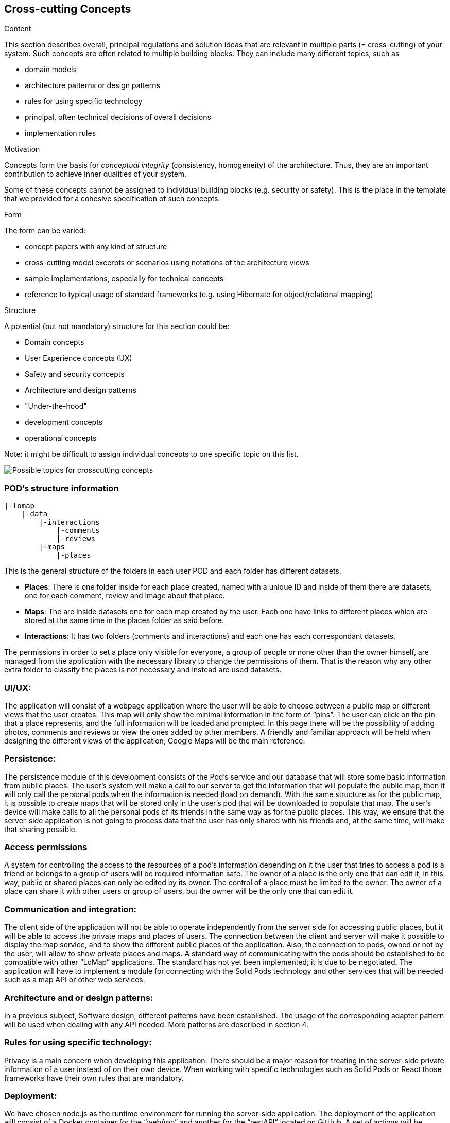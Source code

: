 [[section-concepts]]
== Cross-cutting Concepts


[role="arc42help"]
****
.Content
This section describes overall, principal regulations and solution ideas that are
relevant in multiple parts (= cross-cutting) of your system.
Such concepts are often related to multiple building blocks.
They can include many different topics, such as

* domain models
* architecture patterns or design patterns
* rules for using specific technology
* principal, often technical decisions of overall decisions
* implementation rules

.Motivation
Concepts form the basis for _conceptual integrity_ (consistency, homogeneity)
of the architecture. Thus, they are an important contribution to achieve inner qualities of your system.

Some of these concepts cannot be assigned to individual building blocks
(e.g. security or safety). This is the place in the template that we provided for a
cohesive specification of such concepts.

.Form
The form can be varied:

* concept papers with any kind of structure
* cross-cutting model excerpts or scenarios using notations of the architecture views
* sample implementations, especially for technical concepts
* reference to typical usage of standard frameworks (e.g. using Hibernate for object/relational mapping)

.Structure
A potential (but not mandatory) structure for this section could be:

* Domain concepts
* User Experience concepts (UX)
* Safety and security concepts
* Architecture and design patterns
* "Under-the-hood"
* development concepts
* operational concepts

Note: it might be difficult to assign individual concepts to one specific topic
on this list.

image:08-Crosscutting-Concepts-Structure-EN.png["Possible topics for crosscutting concepts"]
****


=== POD's structure information
----
|-lomap
    |-data
        |-interactions
            |-comments
            |-reviews
    	|-maps
	    |-places
----
This is the general structure of the folders in each user POD and each folder has different
datasets.

* *Places*: There is one folder inside for each place created, named with a unique ID and inside
of them there are datasets, one for each comment, review and image about that place.

* *Maps*: The are inside datasets one for each map created by the user. Each one have links to
different places which are stored at the same time in the places folder as said before.

* *Interactions*: It has two folders (comments and interactions) and each one has each
correspondant datasets.

The permissions in order to set a place only visible for everyone, a group of people or
none other than the owner himself, are managed from the application with the necessary library to
change the permissions of them. That  is the reason why any
other extra folder to classify the places is not necessary and instead are used datasets.

=== UI/UX:
The application will consist of a webpage application where the user will be able to choose between a public map or different views that the user creates. This map will only show the minimal information in the form of “pins”. The user can click on the pin that a place represents, and the full information will be loaded and prompted. In this page there will be the possibility of adding photos, comments and reviews or view the ones added by other members. A friendly and familiar approach will be held when designing the different views of the application; Google Maps will be the main reference. 

=== Persistence:
The persistence module of this development consists of the Pod's service and our database that will store some basic information from public places. The user's system will make a call to our server to get the information that will populate the public map, then it will only call the personal pods when the information is needed (load on demand). With the same structure as for the public map, it is possible to create maps that will be stored only in the user's pod that will be downloaded to populate that map. The user's device will make calls to all the personal pods of its friends in the same way as for the public places. This way, we ensure that the server-side application is not going to process data that the user has only shared with his friends and, at the same time, will make that sharing possible. 

=== Access permissions
A system for controlling the access to the resources of a pod's information depending on it the user that tries to access a pod is a friend or belongs to a group of users will be required information safe. The owner of a place is the only one that can edit it, in this way, public or shared places can only be edited by its owner. The control of a place must be limited to the owner. The owner of a place can share it with other users or group of users, but the owner will be the only one that can edit it.

=== Communication and integration:
The client side of the application will not be able to operate independently from the server side for accessing public places, but it will be able to access the private maps and places of users. The connection between the client and server will make it possible to display the map service, and to show the different public places of the application. Also, the connection to pods, owned or not by the user, will allow to show private places and maps. A standard way of communicating with the pods should be established to be compatible with other “LoMap” applications. The standard has not yet been implemented; it is due to be negotiated. The application will have to implement a module for connecting with the Solid Pods technology and other services that will be needed such as a map API or other web services.

=== Architecture and or design patterns:
In a previous subject, Software design, different patterns have been established. The usage of the corresponding adapter pattern will be used when dealing with any API needed.
More patterns are described in section 4.

=== Rules for using specific technology:
Privacy is a main concern when developing this application. There should be a major reason for treating in the server-side private information of a user instead of on their own device.
When working with specific technologies such as Solid Pods or React those frameworks have their own rules that are mandatory.

=== Deployment:
We have chosen node.js as the runtime environment for running the server-side application. The deployment of the application will consist of a Docker container for the “webApp” and another for the “restAPI” located on GitHub. A set of actions will be configured such us, unitary testing, integration tests, automatic deployment for “webApp” and for “restApi” … 
